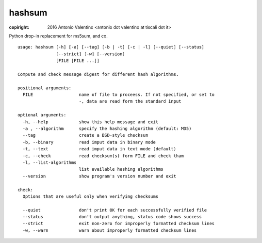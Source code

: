hashsum
=======

:copiright: 2016 Antonio Valentino <antonio dot valentino at tiscali dot it>

Python drop-in replacement for ms5sum, and co.

::

    usage: hashsum [-h] [-a] [--tag] [-b | -t] [-c | -l] [--quiet] [--status]
                   [--strict] [-w] [--version]
                   [FILE [FILE ...]]

    Compute and check message digest for different hash algorithms.

    positional arguments:
      FILE                  name of file to proceess. If not specified, or set to
                            -, data are read form the standard input

    optional arguments:
      -h, --help            show this help message and exit
      -a , --algorithm      specify the hashing algorithm (default: MD5)
      --tag                 create a BSD-style checksum
      -b, --binary          read imput data in binary mode
      -t, --text            read imput data in text mode (default)
      -c, --check           read checksum(s) form FILE and check tham
      -l, --list-algorithms
                            list available hashing algorithms
      --version             show program's version number and exit

    check:
      Options that are useful only when verifying checksums

      --quiet               don't print OK for each successfully verified file
      --status              don't output anything, status code shows success
      --strict              exit non-zero for improperly formatted checksum lines
      -w, --warn            warn about improperly formatted checksum lines

